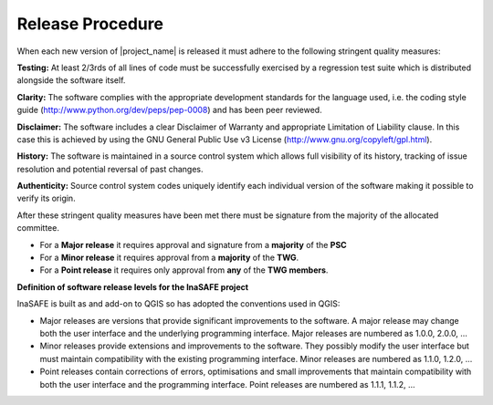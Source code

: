 .. _release:

Release Procedure
=================

When each new version of |project_name| is released it must adhere to the following
stringent quality measures:

**Testing:** At least 2/3rds of all lines of code must be successfully exercised by a
regression test suite which is distributed alongside the software itself.

**Clarity:** The software complies with the appropriate development standards for the
language used, i.e. the coding style guide (http://www.python.org/dev/peps/pep-0008)
and has been peer reviewed.

**Disclaimer:** The software includes a clear Disclaimer of Warranty and appropriate
Limitation of Liability clause. In this case this is achieved by using the GNU General
Public Use v3 License (http://www.gnu.org/copyleft/gpl.html).

**History:** The software is maintained in a source control system which allows full
visibility of its history, tracking of issue resolution and potential reversal of past
changes.

**Authenticity:** Source control system codes uniquely identify each individual version
of the software making it possible to verify its origin.

After these stringent quality measures have been met there must be signature from the
majority of the allocated committee.

* For a **Major release** it requires approval and signature from a **majority** of the **PSC**
* For a **Minor release** it requires approval from a **majority** of the **TWG**.
* For a **Point release** it requires only approval from **any** of the **TWG members**.


**Definition of software release levels for the InaSAFE project**

InaSAFE is built as and add-on to QGIS
so has adopted the conventions used in QGIS:

* Major releases are versions that provide significant improvements to the software. A major release may change both the user interface and the underlying programming interface. Major releases are numbered as 1.0.0, 2.0.0, …

* Minor releases provide extensions and improvements to the software. They possibly modify the user interface but must maintain compatibility with the existing programming interface. Minor releases are numbered as 1.1.0, 1.2.0, …

* Point releases contain corrections of errors, optimisations and small improvements that maintain compatibility with both the user interface and the programming interface. Point releases are numbered as 1.1.1, 1.1.2, …

